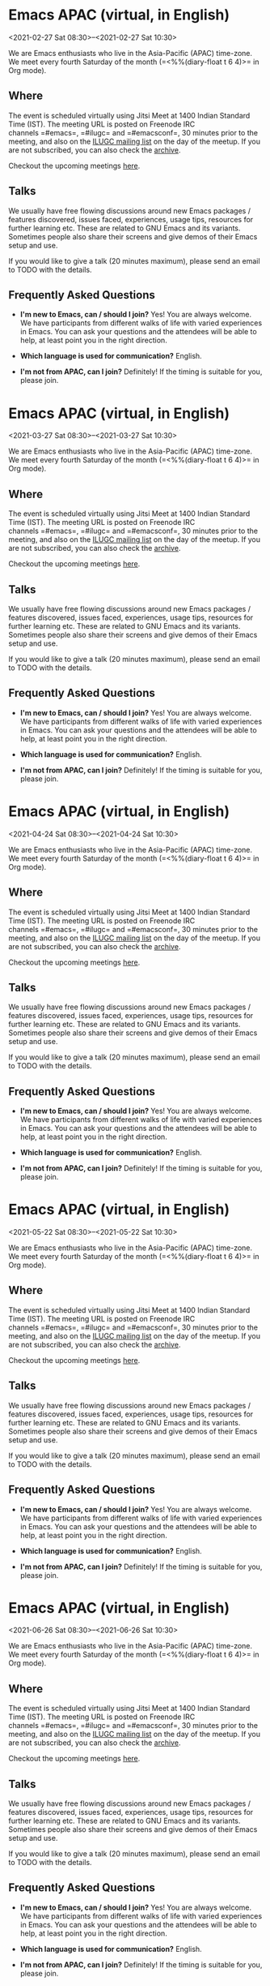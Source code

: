 * Emacs APAC (virtual, in English)
:PROPERTIES:
:LOCATION: https://emacs-apac.gitlab.io/
:END:
<2021-02-27 Sat 08:30>--<2021-02-27 Sat 10:30>

We are Emacs enthusiasts who live in the Asia-Pacific (APAC) time-zone.
We meet every fourth Saturday of the month (=<%%(diary-float t 6 4)>= in
Org mode).

** Where
   :PROPERTIES:
   :CUSTOM_ID: where
   :END:

The event is scheduled virtually using Jitsi Meet at 1400 Indian
Standard Time (IST). The meeting URL is posted on Freenode IRC
channels =#emacs=, =#ilugc= and =#emacsconf=, 30 minutes prior to the
meeting, and also on the [[https://www.freelists.org/list/ilugc][ILUGC
mailing list]] on the day of the meetup. If you are not subscribed, you
can also check
the [[https://www.freelists.org/archive/ilugc/][archive]].

Checkout the upcoming
meetings [[https://emacs-apac.gitlab.io/#upcoming][here]].

** Talks
   :PROPERTIES:
   :CUSTOM_ID: talks
   :END:

We usually have free flowing discussions around new Emacs packages /
features discovered, issues faced, experiences, usage tips, resources
for further learning etc. These are related to GNU Emacs and its
variants. Sometimes people also share their screens and give demos of
their Emacs setup and use.

If you would like to give a talk (20 minutes maximum), please send an
email to TODO with the details.

** Frequently Asked Questions
   :PROPERTIES:
   :CUSTOM_ID: frequently-asked-questions
   :END:

- *I'm new to Emacs, can / should I join?*
  Yes! You are always welcome. We have participants from different walks
  of life with varied experiences in Emacs. You can ask your questions
  and the attendees will be able to help, at least point you in the
  right direction.

- *Which language is used for communication?*
  English.

- *I'm not from APAC, can I join?*
  Definitely! If the timing is suitable for you, please join.




* Emacs APAC (virtual, in English)
:PROPERTIES:
:LOCATION: https://emacs-apac.gitlab.io/
:END:
<2021-03-27 Sat 08:30>--<2021-03-27 Sat 10:30>

We are Emacs enthusiasts who live in the Asia-Pacific (APAC) time-zone.
We meet every fourth Saturday of the month (=<%%(diary-float t 6 4)>= in
Org mode).

** Where
   :PROPERTIES:
   :CUSTOM_ID: where
   :END:

The event is scheduled virtually using Jitsi Meet at 1400 Indian
Standard Time (IST). The meeting URL is posted on Freenode IRC
channels =#emacs=, =#ilugc= and =#emacsconf=, 30 minutes prior to the
meeting, and also on the [[https://www.freelists.org/list/ilugc][ILUGC
mailing list]] on the day of the meetup. If you are not subscribed, you
can also check
the [[https://www.freelists.org/archive/ilugc/][archive]].

Checkout the upcoming
meetings [[https://emacs-apac.gitlab.io/#upcoming][here]].

** Talks
   :PROPERTIES:
   :CUSTOM_ID: talks
   :END:

We usually have free flowing discussions around new Emacs packages /
features discovered, issues faced, experiences, usage tips, resources
for further learning etc. These are related to GNU Emacs and its
variants. Sometimes people also share their screens and give demos of
their Emacs setup and use.

If you would like to give a talk (20 minutes maximum), please send an
email to TODO with the details.

** Frequently Asked Questions
   :PROPERTIES:
   :CUSTOM_ID: frequently-asked-questions
   :END:

- *I'm new to Emacs, can / should I join?*
  Yes! You are always welcome. We have participants from different walks
  of life with varied experiences in Emacs. You can ask your questions
  and the attendees will be able to help, at least point you in the
  right direction.

- *Which language is used for communication?*
  English.

- *I'm not from APAC, can I join?*
  Definitely! If the timing is suitable for you, please join.




* Emacs APAC (virtual, in English)
:PROPERTIES:
:LOCATION: https://emacs-apac.gitlab.io/
:END:
<2021-04-24 Sat 08:30>--<2021-04-24 Sat 10:30>

We are Emacs enthusiasts who live in the Asia-Pacific (APAC) time-zone.
We meet every fourth Saturday of the month (=<%%(diary-float t 6 4)>= in
Org mode).

** Where
   :PROPERTIES:
   :CUSTOM_ID: where
   :END:

The event is scheduled virtually using Jitsi Meet at 1400 Indian
Standard Time (IST). The meeting URL is posted on Freenode IRC
channels =#emacs=, =#ilugc= and =#emacsconf=, 30 minutes prior to the
meeting, and also on the [[https://www.freelists.org/list/ilugc][ILUGC
mailing list]] on the day of the meetup. If you are not subscribed, you
can also check
the [[https://www.freelists.org/archive/ilugc/][archive]].

Checkout the upcoming
meetings [[https://emacs-apac.gitlab.io/#upcoming][here]].

** Talks
   :PROPERTIES:
   :CUSTOM_ID: talks
   :END:

We usually have free flowing discussions around new Emacs packages /
features discovered, issues faced, experiences, usage tips, resources
for further learning etc. These are related to GNU Emacs and its
variants. Sometimes people also share their screens and give demos of
their Emacs setup and use.

If you would like to give a talk (20 minutes maximum), please send an
email to TODO with the details.

** Frequently Asked Questions
   :PROPERTIES:
   :CUSTOM_ID: frequently-asked-questions
   :END:

- *I'm new to Emacs, can / should I join?*
  Yes! You are always welcome. We have participants from different walks
  of life with varied experiences in Emacs. You can ask your questions
  and the attendees will be able to help, at least point you in the
  right direction.

- *Which language is used for communication?*
  English.

- *I'm not from APAC, can I join?*
  Definitely! If the timing is suitable for you, please join.




* Emacs APAC (virtual, in English)
:PROPERTIES:
:LOCATION: https://emacs-apac.gitlab.io/
:END:
<2021-05-22 Sat 08:30>--<2021-05-22 Sat 10:30>

We are Emacs enthusiasts who live in the Asia-Pacific (APAC) time-zone.
We meet every fourth Saturday of the month (=<%%(diary-float t 6 4)>= in
Org mode).

** Where
   :PROPERTIES:
   :CUSTOM_ID: where
   :END:

The event is scheduled virtually using Jitsi Meet at 1400 Indian
Standard Time (IST). The meeting URL is posted on Freenode IRC
channels =#emacs=, =#ilugc= and =#emacsconf=, 30 minutes prior to the
meeting, and also on the [[https://www.freelists.org/list/ilugc][ILUGC
mailing list]] on the day of the meetup. If you are not subscribed, you
can also check
the [[https://www.freelists.org/archive/ilugc/][archive]].

Checkout the upcoming
meetings [[https://emacs-apac.gitlab.io/#upcoming][here]].

** Talks
   :PROPERTIES:
   :CUSTOM_ID: talks
   :END:

We usually have free flowing discussions around new Emacs packages /
features discovered, issues faced, experiences, usage tips, resources
for further learning etc. These are related to GNU Emacs and its
variants. Sometimes people also share their screens and give demos of
their Emacs setup and use.

If you would like to give a talk (20 minutes maximum), please send an
email to TODO with the details.

** Frequently Asked Questions
   :PROPERTIES:
   :CUSTOM_ID: frequently-asked-questions
   :END:

- *I'm new to Emacs, can / should I join?*
  Yes! You are always welcome. We have participants from different walks
  of life with varied experiences in Emacs. You can ask your questions
  and the attendees will be able to help, at least point you in the
  right direction.

- *Which language is used for communication?*
  English.

- *I'm not from APAC, can I join?*
  Definitely! If the timing is suitable for you, please join.




* Emacs APAC (virtual, in English)
:PROPERTIES:
:LOCATION: https://emacs-apac.gitlab.io/
:END:
<2021-06-26 Sat 08:30>--<2021-06-26 Sat 10:30>

We are Emacs enthusiasts who live in the Asia-Pacific (APAC) time-zone.
We meet every fourth Saturday of the month (=<%%(diary-float t 6 4)>= in
Org mode).

** Where
   :PROPERTIES:
   :CUSTOM_ID: where
   :END:

The event is scheduled virtually using Jitsi Meet at 1400 Indian
Standard Time (IST). The meeting URL is posted on Freenode IRC
channels =#emacs=, =#ilugc= and =#emacsconf=, 30 minutes prior to the
meeting, and also on the [[https://www.freelists.org/list/ilugc][ILUGC
mailing list]] on the day of the meetup. If you are not subscribed, you
can also check
the [[https://www.freelists.org/archive/ilugc/][archive]].

Checkout the upcoming
meetings [[https://emacs-apac.gitlab.io/#upcoming][here]].

** Talks
   :PROPERTIES:
   :CUSTOM_ID: talks
   :END:

We usually have free flowing discussions around new Emacs packages /
features discovered, issues faced, experiences, usage tips, resources
for further learning etc. These are related to GNU Emacs and its
variants. Sometimes people also share their screens and give demos of
their Emacs setup and use.

If you would like to give a talk (20 minutes maximum), please send an
email to TODO with the details.

** Frequently Asked Questions
   :PROPERTIES:
   :CUSTOM_ID: frequently-asked-questions
   :END:

- *I'm new to Emacs, can / should I join?*
  Yes! You are always welcome. We have participants from different walks
  of life with varied experiences in Emacs. You can ask your questions
  and the attendees will be able to help, at least point you in the
  right direction.

- *Which language is used for communication?*
  English.

- *I'm not from APAC, can I join?*
  Definitely! If the timing is suitable for you, please join.




* Emacs APAC (virtual, in English)
:PROPERTIES:
:LOCATION: https://emacs-apac.gitlab.io/
:END:
<2021-07-24 Sat 08:30>--<2021-07-24 Sat 10:30>

We are Emacs enthusiasts who live in the Asia-Pacific (APAC) time-zone.
We meet every fourth Saturday of the month (=<%%(diary-float t 6 4)>= in
Org mode).

** Where
   :PROPERTIES:
   :CUSTOM_ID: where
   :END:

The event is scheduled virtually using Jitsi Meet at 1400 Indian
Standard Time (IST). The meeting URL is posted on Freenode IRC
channels =#emacs=, =#ilugc= and =#emacsconf=, 30 minutes prior to the
meeting, and also on the [[https://www.freelists.org/list/ilugc][ILUGC
mailing list]] on the day of the meetup. If you are not subscribed, you
can also check
the [[https://www.freelists.org/archive/ilugc/][archive]].

Checkout the upcoming
meetings [[https://emacs-apac.gitlab.io/#upcoming][here]].

** Talks
   :PROPERTIES:
   :CUSTOM_ID: talks
   :END:

We usually have free flowing discussions around new Emacs packages /
features discovered, issues faced, experiences, usage tips, resources
for further learning etc. These are related to GNU Emacs and its
variants. Sometimes people also share their screens and give demos of
their Emacs setup and use.

If you would like to give a talk (20 minutes maximum), please send an
email to TODO with the details.

** Frequently Asked Questions
   :PROPERTIES:
   :CUSTOM_ID: frequently-asked-questions
   :END:

- *I'm new to Emacs, can / should I join?*
  Yes! You are always welcome. We have participants from different walks
  of life with varied experiences in Emacs. You can ask your questions
  and the attendees will be able to help, at least point you in the
  right direction.

- *Which language is used for communication?*
  English.

- *I'm not from APAC, can I join?*
  Definitely! If the timing is suitable for you, please join.




* Emacs APAC (virtual, in English)
:PROPERTIES:
:LOCATION: https://emacs-apac.gitlab.io/
:END:
<2021-08-28 Sat 08:30>--<2021-08-28 Sat 10:30>

We are Emacs enthusiasts who live in the Asia-Pacific (APAC) time-zone.
We meet every fourth Saturday of the month (=<%%(diary-float t 6 4)>= in
Org mode).

** Where
   :PROPERTIES:
   :CUSTOM_ID: where
   :END:

The event is scheduled virtually using Jitsi Meet at 1400 Indian
Standard Time (IST). The meeting URL is posted on Freenode IRC
channels =#emacs=, =#ilugc= and =#emacsconf=, 30 minutes prior to the
meeting, and also on the [[https://www.freelists.org/list/ilugc][ILUGC
mailing list]] on the day of the meetup. If you are not subscribed, you
can also check
the [[https://www.freelists.org/archive/ilugc/][archive]].

Checkout the upcoming
meetings [[https://emacs-apac.gitlab.io/#upcoming][here]].

** Talks
   :PROPERTIES:
   :CUSTOM_ID: talks
   :END:

We usually have free flowing discussions around new Emacs packages /
features discovered, issues faced, experiences, usage tips, resources
for further learning etc. These are related to GNU Emacs and its
variants. Sometimes people also share their screens and give demos of
their Emacs setup and use.

If you would like to give a talk (20 minutes maximum), please send an
email to TODO with the details.

** Frequently Asked Questions
   :PROPERTIES:
   :CUSTOM_ID: frequently-asked-questions
   :END:

- *I'm new to Emacs, can / should I join?*
  Yes! You are always welcome. We have participants from different walks
  of life with varied experiences in Emacs. You can ask your questions
  and the attendees will be able to help, at least point you in the
  right direction.

- *Which language is used for communication?*
  English.

- *I'm not from APAC, can I join?*
  Definitely! If the timing is suitable for you, please join.




* Emacs APAC (virtual, in English)
:PROPERTIES:
:LOCATION: https://emacs-apac.gitlab.io/
:END:
<2021-09-25 Sat 08:30>--<2021-09-25 Sat 10:30>

We are Emacs enthusiasts who live in the Asia-Pacific (APAC) time-zone.
We meet every fourth Saturday of the month (=<%%(diary-float t 6 4)>= in
Org mode).

** Where
   :PROPERTIES:
   :CUSTOM_ID: where
   :END:

The event is scheduled virtually using Jitsi Meet at 1400 Indian
Standard Time (IST). The meeting URL is posted on Freenode IRC
channels =#emacs=, =#ilugc= and =#emacsconf=, 30 minutes prior to the
meeting, and also on the [[https://www.freelists.org/list/ilugc][ILUGC
mailing list]] on the day of the meetup. If you are not subscribed, you
can also check
the [[https://www.freelists.org/archive/ilugc/][archive]].

Checkout the upcoming
meetings [[https://emacs-apac.gitlab.io/#upcoming][here]].

** Talks
   :PROPERTIES:
   :CUSTOM_ID: talks
   :END:

We usually have free flowing discussions around new Emacs packages /
features discovered, issues faced, experiences, usage tips, resources
for further learning etc. These are related to GNU Emacs and its
variants. Sometimes people also share their screens and give demos of
their Emacs setup and use.

If you would like to give a talk (20 minutes maximum), please send an
email to TODO with the details.

** Frequently Asked Questions
   :PROPERTIES:
   :CUSTOM_ID: frequently-asked-questions
   :END:

- *I'm new to Emacs, can / should I join?*
  Yes! You are always welcome. We have participants from different walks
  of life with varied experiences in Emacs. You can ask your questions
  and the attendees will be able to help, at least point you in the
  right direction.

- *Which language is used for communication?*
  English.

- *I'm not from APAC, can I join?*
  Definitely! If the timing is suitable for you, please join.




* Emacs APAC (virtual, in English)
:PROPERTIES:
:LOCATION: https://emacs-apac.gitlab.io/
:END:
<2021-10-23 Sat 08:30>--<2021-10-23 Sat 10:30>

We are Emacs enthusiasts who live in the Asia-Pacific (APAC) time-zone.
We meet every fourth Saturday of the month (=<%%(diary-float t 6 4)>= in
Org mode).

** Where
   :PROPERTIES:
   :CUSTOM_ID: where
   :END:

The event is scheduled virtually using Jitsi Meet at 1400 Indian
Standard Time (IST). The meeting URL is posted on Freenode IRC
channels =#emacs=, =#ilugc= and =#emacsconf=, 30 minutes prior to the
meeting, and also on the [[https://www.freelists.org/list/ilugc][ILUGC
mailing list]] on the day of the meetup. If you are not subscribed, you
can also check
the [[https://www.freelists.org/archive/ilugc/][archive]].

Checkout the upcoming
meetings [[https://emacs-apac.gitlab.io/#upcoming][here]].

** Talks
   :PROPERTIES:
   :CUSTOM_ID: talks
   :END:

We usually have free flowing discussions around new Emacs packages /
features discovered, issues faced, experiences, usage tips, resources
for further learning etc. These are related to GNU Emacs and its
variants. Sometimes people also share their screens and give demos of
their Emacs setup and use.

If you would like to give a talk (20 minutes maximum), please send an
email to TODO with the details.

** Frequently Asked Questions
   :PROPERTIES:
   :CUSTOM_ID: frequently-asked-questions
   :END:

- *I'm new to Emacs, can / should I join?*
  Yes! You are always welcome. We have participants from different walks
  of life with varied experiences in Emacs. You can ask your questions
  and the attendees will be able to help, at least point you in the
  right direction.

- *Which language is used for communication?*
  English.

- *I'm not from APAC, can I join?*
  Definitely! If the timing is suitable for you, please join.




* Emacs APAC (virtual, in English)
:PROPERTIES:
:LOCATION: https://emacs-apac.gitlab.io/
:END:
<2021-11-27 Sat 08:30>--<2021-11-27 Sat 10:30>

We are Emacs enthusiasts who live in the Asia-Pacific (APAC) time-zone.
We meet every fourth Saturday of the month (=<%%(diary-float t 6 4)>= in
Org mode).

** Where
   :PROPERTIES:
   :CUSTOM_ID: where
   :END:

The event is scheduled virtually using Jitsi Meet at 1400 Indian
Standard Time (IST). The meeting URL is posted on Freenode IRC
channels =#emacs=, =#ilugc= and =#emacsconf=, 30 minutes prior to the
meeting, and also on the [[https://www.freelists.org/list/ilugc][ILUGC
mailing list]] on the day of the meetup. If you are not subscribed, you
can also check
the [[https://www.freelists.org/archive/ilugc/][archive]].

Checkout the upcoming
meetings [[https://emacs-apac.gitlab.io/#upcoming][here]].

** Talks
   :PROPERTIES:
   :CUSTOM_ID: talks
   :END:

We usually have free flowing discussions around new Emacs packages /
features discovered, issues faced, experiences, usage tips, resources
for further learning etc. These are related to GNU Emacs and its
variants. Sometimes people also share their screens and give demos of
their Emacs setup and use.

If you would like to give a talk (20 minutes maximum), please send an
email to TODO with the details.

** Frequently Asked Questions
   :PROPERTIES:
   :CUSTOM_ID: frequently-asked-questions
   :END:

- *I'm new to Emacs, can / should I join?*
  Yes! You are always welcome. We have participants from different walks
  of life with varied experiences in Emacs. You can ask your questions
  and the attendees will be able to help, at least point you in the
  right direction.

- *Which language is used for communication?*
  English.

- *I'm not from APAC, can I join?*
  Definitely! If the timing is suitable for you, please join.




* Emacs APAC (virtual, in English)
:PROPERTIES:
:LOCATION: https://emacs-apac.gitlab.io/
:END:
<2021-12-25 Sat 08:30>--<2021-12-25 Sat 10:30>

We are Emacs enthusiasts who live in the Asia-Pacific (APAC) time-zone.
We meet every fourth Saturday of the month (=<%%(diary-float t 6 4)>= in
Org mode).

** Where
   :PROPERTIES:
   :CUSTOM_ID: where
   :END:

The event is scheduled virtually using Jitsi Meet at 1400 Indian
Standard Time (IST). The meeting URL is posted on Freenode IRC
channels =#emacs=, =#ilugc= and =#emacsconf=, 30 minutes prior to the
meeting, and also on the [[https://www.freelists.org/list/ilugc][ILUGC
mailing list]] on the day of the meetup. If you are not subscribed, you
can also check
the [[https://www.freelists.org/archive/ilugc/][archive]].

Checkout the upcoming
meetings [[https://emacs-apac.gitlab.io/#upcoming][here]].

** Talks
   :PROPERTIES:
   :CUSTOM_ID: talks
   :END:

We usually have free flowing discussions around new Emacs packages /
features discovered, issues faced, experiences, usage tips, resources
for further learning etc. These are related to GNU Emacs and its
variants. Sometimes people also share their screens and give demos of
their Emacs setup and use.

If you would like to give a talk (20 minutes maximum), please send an
email to TODO with the details.

** Frequently Asked Questions
   :PROPERTIES:
   :CUSTOM_ID: frequently-asked-questions
   :END:

- *I'm new to Emacs, can / should I join?*
  Yes! You are always welcome. We have participants from different walks
  of life with varied experiences in Emacs. You can ask your questions
  and the attendees will be able to help, at least point you in the
  right direction.

- *Which language is used for communication?*
  English.

- *I'm not from APAC, can I join?*
  Definitely! If the timing is suitable for you, please join.




* Emacs APAC (virtual, in English)
:PROPERTIES:
:LOCATION: https://emacs-apac.gitlab.io/
:END:
<2022-01-22 Sat 08:30>--<2022-01-22 Sat 10:30>

We are Emacs enthusiasts who live in the Asia-Pacific (APAC) time-zone.
We meet every fourth Saturday of the month (=<%%(diary-float t 6 4)>= in
Org mode).

** Where
   :PROPERTIES:
   :CUSTOM_ID: where
   :END:

The event is scheduled virtually using Jitsi Meet at 1400 Indian
Standard Time (IST). The meeting URL is posted on Freenode IRC
channels =#emacs=, =#ilugc= and =#emacsconf=, 30 minutes prior to the
meeting, and also on the [[https://www.freelists.org/list/ilugc][ILUGC
mailing list]] on the day of the meetup. If you are not subscribed, you
can also check
the [[https://www.freelists.org/archive/ilugc/][archive]].

Checkout the upcoming
meetings [[https://emacs-apac.gitlab.io/#upcoming][here]].

** Talks
   :PROPERTIES:
   :CUSTOM_ID: talks
   :END:

We usually have free flowing discussions around new Emacs packages /
features discovered, issues faced, experiences, usage tips, resources
for further learning etc. These are related to GNU Emacs and its
variants. Sometimes people also share their screens and give demos of
their Emacs setup and use.

If you would like to give a talk (20 minutes maximum), please send an
email to TODO with the details.

** Frequently Asked Questions
   :PROPERTIES:
   :CUSTOM_ID: frequently-asked-questions
   :END:

- *I'm new to Emacs, can / should I join?*
  Yes! You are always welcome. We have participants from different walks
  of life with varied experiences in Emacs. You can ask your questions
  and the attendees will be able to help, at least point you in the
  right direction.

- *Which language is used for communication?*
  English.

- *I'm not from APAC, can I join?*
  Definitely! If the timing is suitable for you, please join.




* Emacs APAC (virtual, in English)
:PROPERTIES:
:LOCATION: https://emacs-apac.gitlab.io/
:END:
<2022-02-26 Sat 08:30>--<2022-02-26 Sat 10:30>

We are Emacs enthusiasts who live in the Asia-Pacific (APAC) time-zone.
We meet every fourth Saturday of the month (=<%%(diary-float t 6 4)>= in
Org mode).

** Where
   :PROPERTIES:
   :CUSTOM_ID: where
   :END:

The event is scheduled virtually using Jitsi Meet at 1400 Indian
Standard Time (IST). The meeting URL is posted on Freenode IRC
channels =#emacs=, =#ilugc= and =#emacsconf=, 30 minutes prior to the
meeting, and also on the [[https://www.freelists.org/list/ilugc][ILUGC
mailing list]] on the day of the meetup. If you are not subscribed, you
can also check
the [[https://www.freelists.org/archive/ilugc/][archive]].

Checkout the upcoming
meetings [[https://emacs-apac.gitlab.io/#upcoming][here]].

** Talks
   :PROPERTIES:
   :CUSTOM_ID: talks
   :END:

We usually have free flowing discussions around new Emacs packages /
features discovered, issues faced, experiences, usage tips, resources
for further learning etc. These are related to GNU Emacs and its
variants. Sometimes people also share their screens and give demos of
their Emacs setup and use.

If you would like to give a talk (20 minutes maximum), please send an
email to TODO with the details.

** Frequently Asked Questions
   :PROPERTIES:
   :CUSTOM_ID: frequently-asked-questions
   :END:

- *I'm new to Emacs, can / should I join?*
  Yes! You are always welcome. We have participants from different walks
  of life with varied experiences in Emacs. You can ask your questions
  and the attendees will be able to help, at least point you in the
  right direction.

- *Which language is used for communication?*
  English.

- *I'm not from APAC, can I join?*
  Definitely! If the timing is suitable for you, please join.




* Emacs Berlin (virtual, in English)
:PROPERTIES:
:LOCATION: https://emacs-berlin.org/
:END:
<2021-02-24 Wed 17:30>--<2021-02-24 Wed 19:30>

[[https://emacs-berlin.org/]] 

New to Emacs? Longtime elisp expert? Just want to know what this is all
about? Come join us!

Location

Room open from 18:30 CET, if there are talks they'll start at 19:00 CET.
The video link will be posted on the day of the meetup to the mailing
list. Check the archive
([[https://mailb.org/pipermail/emacs-berlin/2021/thread.html]]) if you
are not subscribed.

About Emacs Berlin
We are Emacs enthusiasts in Berlin, meeting every last Wednesday of the
month (<%%(diary-float t 3 -1)> in org-mode).
The best way to stay posted is through our mailing list. Sign up
([[https://mailb.org/mailman/listinfo/emacs-berlin]]) and meet your
fellow Emacsers, or have a look at the mailing list archives
([[https://mailb.org/pipermail/emacs-berlin/]]) (gmane).
Feel free to send an email introducing yourself after subscribing!
You can also chat with us on irc: #emacs-berlin (connection instructions
([[https://mailb.org/pipermail/emacs-berlin/2020/000583.html]]))
Or on Twitter: @emacsberlin ([[https://twitter.com/emacsberlin]])
And there's a YouTube Channel
([[https://www.youtube.com/channel/UC1O8700SW-wuC4fvDEoGzOw]])  
And
on [[http://meetup.com/Emacs-Berlin-Meetup][meetup.com/Emacs-Berlin-Meetup]]
([[https://www.meetup.com/Emacs-Berlin-Meetup/]])
Non-public contact via email: organizers email
(mailto:[[mailto:emacs-berlin-owner@emacs-berlin.org][emacs-berlin-owner@emacs-berlin.org]])


* Emacs Berlin (virtual, in English)
:PROPERTIES:
:LOCATION: https://emacs-berlin.org/
:END:
<2021-03-31 Wed 16:30>--<2021-03-31 Wed 18:30>

[[https://emacs-berlin.org/]] 

New to Emacs? Longtime elisp expert? Just want to know what this is all
about? Come join us!

Location

Room open from 18:30 CET, if there are talks they'll start at 19:00 CET.
The video link will be posted on the day of the meetup to the mailing
list. Check the archive
([[https://mailb.org/pipermail/emacs-berlin/2021/thread.html]]) if you
are not subscribed.

About Emacs Berlin
We are Emacs enthusiasts in Berlin, meeting every last Wednesday of the
month (<%%(diary-float t 3 -1)> in org-mode).
The best way to stay posted is through our mailing list. Sign up
([[https://mailb.org/mailman/listinfo/emacs-berlin]]) and meet your
fellow Emacsers, or have a look at the mailing list archives
([[https://mailb.org/pipermail/emacs-berlin/]]) (gmane).
Feel free to send an email introducing yourself after subscribing!
You can also chat with us on irc: #emacs-berlin (connection instructions
([[https://mailb.org/pipermail/emacs-berlin/2020/000583.html]]))
Or on Twitter: @emacsberlin ([[https://twitter.com/emacsberlin]])
And there's a YouTube Channel
([[https://www.youtube.com/channel/UC1O8700SW-wuC4fvDEoGzOw]])  
And
on [[http://meetup.com/Emacs-Berlin-Meetup][meetup.com/Emacs-Berlin-Meetup]]
([[https://www.meetup.com/Emacs-Berlin-Meetup/]])
Non-public contact via email: organizers email
(mailto:[[mailto:emacs-berlin-owner@emacs-berlin.org][emacs-berlin-owner@emacs-berlin.org]])


* Emacs Berlin (virtual, in English)
:PROPERTIES:
:LOCATION: https://emacs-berlin.org/
:END:
<2021-04-28 Wed 16:30>--<2021-04-28 Wed 18:30>

[[https://emacs-berlin.org/]] 

New to Emacs? Longtime elisp expert? Just want to know what this is all
about? Come join us!

Location

Room open from 18:30 CET, if there are talks they'll start at 19:00 CET.
The video link will be posted on the day of the meetup to the mailing
list. Check the archive
([[https://mailb.org/pipermail/emacs-berlin/2021/thread.html]]) if you
are not subscribed.

About Emacs Berlin
We are Emacs enthusiasts in Berlin, meeting every last Wednesday of the
month (<%%(diary-float t 3 -1)> in org-mode).
The best way to stay posted is through our mailing list. Sign up
([[https://mailb.org/mailman/listinfo/emacs-berlin]]) and meet your
fellow Emacsers, or have a look at the mailing list archives
([[https://mailb.org/pipermail/emacs-berlin/]]) (gmane).
Feel free to send an email introducing yourself after subscribing!
You can also chat with us on irc: #emacs-berlin (connection instructions
([[https://mailb.org/pipermail/emacs-berlin/2020/000583.html]]))
Or on Twitter: @emacsberlin ([[https://twitter.com/emacsberlin]])
And there's a YouTube Channel
([[https://www.youtube.com/channel/UC1O8700SW-wuC4fvDEoGzOw]])  
And
on [[http://meetup.com/Emacs-Berlin-Meetup][meetup.com/Emacs-Berlin-Meetup]]
([[https://www.meetup.com/Emacs-Berlin-Meetup/]])
Non-public contact via email: organizers email
(mailto:[[mailto:emacs-berlin-owner@emacs-berlin.org][emacs-berlin-owner@emacs-berlin.org]])


* Emacs Berlin (virtual, in English)
:PROPERTIES:
:LOCATION: https://emacs-berlin.org/
:END:
<2021-05-26 Wed 16:30>--<2021-05-26 Wed 18:30>

[[https://emacs-berlin.org/]] 

New to Emacs? Longtime elisp expert? Just want to know what this is all
about? Come join us!

Location

Room open from 18:30 CET, if there are talks they'll start at 19:00 CET.
The video link will be posted on the day of the meetup to the mailing
list. Check the archive
([[https://mailb.org/pipermail/emacs-berlin/2021/thread.html]]) if you
are not subscribed.

About Emacs Berlin
We are Emacs enthusiasts in Berlin, meeting every last Wednesday of the
month (<%%(diary-float t 3 -1)> in org-mode).
The best way to stay posted is through our mailing list. Sign up
([[https://mailb.org/mailman/listinfo/emacs-berlin]]) and meet your
fellow Emacsers, or have a look at the mailing list archives
([[https://mailb.org/pipermail/emacs-berlin/]]) (gmane).
Feel free to send an email introducing yourself after subscribing!
You can also chat with us on irc: #emacs-berlin (connection instructions
([[https://mailb.org/pipermail/emacs-berlin/2020/000583.html]]))
Or on Twitter: @emacsberlin ([[https://twitter.com/emacsberlin]])
And there's a YouTube Channel
([[https://www.youtube.com/channel/UC1O8700SW-wuC4fvDEoGzOw]])  
And
on [[http://meetup.com/Emacs-Berlin-Meetup][meetup.com/Emacs-Berlin-Meetup]]
([[https://www.meetup.com/Emacs-Berlin-Meetup/]])
Non-public contact via email: organizers email
(mailto:[[mailto:emacs-berlin-owner@emacs-berlin.org][emacs-berlin-owner@emacs-berlin.org]])


* Emacs Berlin (virtual, in English)
:PROPERTIES:
:LOCATION: https://emacs-berlin.org/
:END:
<2021-06-30 Wed 16:30>--<2021-06-30 Wed 18:30>

[[https://emacs-berlin.org/]] 

New to Emacs? Longtime elisp expert? Just want to know what this is all
about? Come join us!

Location

Room open from 18:30 CET, if there are talks they'll start at 19:00 CET.
The video link will be posted on the day of the meetup to the mailing
list. Check the archive
([[https://mailb.org/pipermail/emacs-berlin/2021/thread.html]]) if you
are not subscribed.

About Emacs Berlin
We are Emacs enthusiasts in Berlin, meeting every last Wednesday of the
month (<%%(diary-float t 3 -1)> in org-mode).
The best way to stay posted is through our mailing list. Sign up
([[https://mailb.org/mailman/listinfo/emacs-berlin]]) and meet your
fellow Emacsers, or have a look at the mailing list archives
([[https://mailb.org/pipermail/emacs-berlin/]]) (gmane).
Feel free to send an email introducing yourself after subscribing!
You can also chat with us on irc: #emacs-berlin (connection instructions
([[https://mailb.org/pipermail/emacs-berlin/2020/000583.html]]))
Or on Twitter: @emacsberlin ([[https://twitter.com/emacsberlin]])
And there's a YouTube Channel
([[https://www.youtube.com/channel/UC1O8700SW-wuC4fvDEoGzOw]])  
And
on [[http://meetup.com/Emacs-Berlin-Meetup][meetup.com/Emacs-Berlin-Meetup]]
([[https://www.meetup.com/Emacs-Berlin-Meetup/]])
Non-public contact via email: organizers email
(mailto:[[mailto:emacs-berlin-owner@emacs-berlin.org][emacs-berlin-owner@emacs-berlin.org]])


* Emacs Berlin (virtual, in English)
:PROPERTIES:
:LOCATION: https://emacs-berlin.org/
:END:
<2021-07-28 Wed 16:30>--<2021-07-28 Wed 18:30>

[[https://emacs-berlin.org/]] 

New to Emacs? Longtime elisp expert? Just want to know what this is all
about? Come join us!

Location

Room open from 18:30 CET, if there are talks they'll start at 19:00 CET.
The video link will be posted on the day of the meetup to the mailing
list. Check the archive
([[https://mailb.org/pipermail/emacs-berlin/2021/thread.html]]) if you
are not subscribed.

About Emacs Berlin
We are Emacs enthusiasts in Berlin, meeting every last Wednesday of the
month (<%%(diary-float t 3 -1)> in org-mode).
The best way to stay posted is through our mailing list. Sign up
([[https://mailb.org/mailman/listinfo/emacs-berlin]]) and meet your
fellow Emacsers, or have a look at the mailing list archives
([[https://mailb.org/pipermail/emacs-berlin/]]) (gmane).
Feel free to send an email introducing yourself after subscribing!
You can also chat with us on irc: #emacs-berlin (connection instructions
([[https://mailb.org/pipermail/emacs-berlin/2020/000583.html]]))
Or on Twitter: @emacsberlin ([[https://twitter.com/emacsberlin]])
And there's a YouTube Channel
([[https://www.youtube.com/channel/UC1O8700SW-wuC4fvDEoGzOw]])  
And
on [[http://meetup.com/Emacs-Berlin-Meetup][meetup.com/Emacs-Berlin-Meetup]]
([[https://www.meetup.com/Emacs-Berlin-Meetup/]])
Non-public contact via email: organizers email
(mailto:[[mailto:emacs-berlin-owner@emacs-berlin.org][emacs-berlin-owner@emacs-berlin.org]])


* Emacs Berlin (virtual, in English)
:PROPERTIES:
:LOCATION: https://emacs-berlin.org/
:END:
<2021-08-25 Wed 16:30>--<2021-08-25 Wed 18:30>

[[https://emacs-berlin.org/]] 

New to Emacs? Longtime elisp expert? Just want to know what this is all
about? Come join us!

Location

Room open from 18:30 CET, if there are talks they'll start at 19:00 CET.
The video link will be posted on the day of the meetup to the mailing
list. Check the archive
([[https://mailb.org/pipermail/emacs-berlin/2021/thread.html]]) if you
are not subscribed.

About Emacs Berlin
We are Emacs enthusiasts in Berlin, meeting every last Wednesday of the
month (<%%(diary-float t 3 -1)> in org-mode).
The best way to stay posted is through our mailing list. Sign up
([[https://mailb.org/mailman/listinfo/emacs-berlin]]) and meet your
fellow Emacsers, or have a look at the mailing list archives
([[https://mailb.org/pipermail/emacs-berlin/]]) (gmane).
Feel free to send an email introducing yourself after subscribing!
You can also chat with us on irc: #emacs-berlin (connection instructions
([[https://mailb.org/pipermail/emacs-berlin/2020/000583.html]]))
Or on Twitter: @emacsberlin ([[https://twitter.com/emacsberlin]])
And there's a YouTube Channel
([[https://www.youtube.com/channel/UC1O8700SW-wuC4fvDEoGzOw]])  
And
on [[http://meetup.com/Emacs-Berlin-Meetup][meetup.com/Emacs-Berlin-Meetup]]
([[https://www.meetup.com/Emacs-Berlin-Meetup/]])
Non-public contact via email: organizers email
(mailto:[[mailto:emacs-berlin-owner@emacs-berlin.org][emacs-berlin-owner@emacs-berlin.org]])


* Emacs Berlin (virtual, in English)
:PROPERTIES:
:LOCATION: https://emacs-berlin.org/
:END:
<2021-09-29 Wed 16:30>--<2021-09-29 Wed 18:30>

[[https://emacs-berlin.org/]] 

New to Emacs? Longtime elisp expert? Just want to know what this is all
about? Come join us!

Location

Room open from 18:30 CET, if there are talks they'll start at 19:00 CET.
The video link will be posted on the day of the meetup to the mailing
list. Check the archive
([[https://mailb.org/pipermail/emacs-berlin/2021/thread.html]]) if you
are not subscribed.

About Emacs Berlin
We are Emacs enthusiasts in Berlin, meeting every last Wednesday of the
month (<%%(diary-float t 3 -1)> in org-mode).
The best way to stay posted is through our mailing list. Sign up
([[https://mailb.org/mailman/listinfo/emacs-berlin]]) and meet your
fellow Emacsers, or have a look at the mailing list archives
([[https://mailb.org/pipermail/emacs-berlin/]]) (gmane).
Feel free to send an email introducing yourself after subscribing!
You can also chat with us on irc: #emacs-berlin (connection instructions
([[https://mailb.org/pipermail/emacs-berlin/2020/000583.html]]))
Or on Twitter: @emacsberlin ([[https://twitter.com/emacsberlin]])
And there's a YouTube Channel
([[https://www.youtube.com/channel/UC1O8700SW-wuC4fvDEoGzOw]])  
And
on [[http://meetup.com/Emacs-Berlin-Meetup][meetup.com/Emacs-Berlin-Meetup]]
([[https://www.meetup.com/Emacs-Berlin-Meetup/]])
Non-public contact via email: organizers email
(mailto:[[mailto:emacs-berlin-owner@emacs-berlin.org][emacs-berlin-owner@emacs-berlin.org]])


* Emacs Berlin (virtual, in English)
:PROPERTIES:
:LOCATION: https://emacs-berlin.org/
:END:
<2021-10-27 Wed 16:30>--<2021-10-27 Wed 18:30>

[[https://emacs-berlin.org/]] 

New to Emacs? Longtime elisp expert? Just want to know what this is all
about? Come join us!

Location

Room open from 18:30 CET, if there are talks they'll start at 19:00 CET.
The video link will be posted on the day of the meetup to the mailing
list. Check the archive
([[https://mailb.org/pipermail/emacs-berlin/2021/thread.html]]) if you
are not subscribed.

About Emacs Berlin
We are Emacs enthusiasts in Berlin, meeting every last Wednesday of the
month (<%%(diary-float t 3 -1)> in org-mode).
The best way to stay posted is through our mailing list. Sign up
([[https://mailb.org/mailman/listinfo/emacs-berlin]]) and meet your
fellow Emacsers, or have a look at the mailing list archives
([[https://mailb.org/pipermail/emacs-berlin/]]) (gmane).
Feel free to send an email introducing yourself after subscribing!
You can also chat with us on irc: #emacs-berlin (connection instructions
([[https://mailb.org/pipermail/emacs-berlin/2020/000583.html]]))
Or on Twitter: @emacsberlin ([[https://twitter.com/emacsberlin]])
And there's a YouTube Channel
([[https://www.youtube.com/channel/UC1O8700SW-wuC4fvDEoGzOw]])  
And
on [[http://meetup.com/Emacs-Berlin-Meetup][meetup.com/Emacs-Berlin-Meetup]]
([[https://www.meetup.com/Emacs-Berlin-Meetup/]])
Non-public contact via email: organizers email
(mailto:[[mailto:emacs-berlin-owner@emacs-berlin.org][emacs-berlin-owner@emacs-berlin.org]])


* Emacs Berlin (virtual, in English)
:PROPERTIES:
:LOCATION: https://emacs-berlin.org/
:END:
<2021-11-24 Wed 17:30>--<2021-11-24 Wed 19:30>

[[https://emacs-berlin.org/]] 

New to Emacs? Longtime elisp expert? Just want to know what this is all
about? Come join us!

Location

Room open from 18:30 CET, if there are talks they'll start at 19:00 CET.
The video link will be posted on the day of the meetup to the mailing
list. Check the archive
([[https://mailb.org/pipermail/emacs-berlin/2021/thread.html]]) if you
are not subscribed.

About Emacs Berlin
We are Emacs enthusiasts in Berlin, meeting every last Wednesday of the
month (<%%(diary-float t 3 -1)> in org-mode).
The best way to stay posted is through our mailing list. Sign up
([[https://mailb.org/mailman/listinfo/emacs-berlin]]) and meet your
fellow Emacsers, or have a look at the mailing list archives
([[https://mailb.org/pipermail/emacs-berlin/]]) (gmane).
Feel free to send an email introducing yourself after subscribing!
You can also chat with us on irc: #emacs-berlin (connection instructions
([[https://mailb.org/pipermail/emacs-berlin/2020/000583.html]]))
Or on Twitter: @emacsberlin ([[https://twitter.com/emacsberlin]])
And there's a YouTube Channel
([[https://www.youtube.com/channel/UC1O8700SW-wuC4fvDEoGzOw]])  
And
on [[http://meetup.com/Emacs-Berlin-Meetup][meetup.com/Emacs-Berlin-Meetup]]
([[https://www.meetup.com/Emacs-Berlin-Meetup/]])
Non-public contact via email: organizers email
(mailto:[[mailto:emacs-berlin-owner@emacs-berlin.org][emacs-berlin-owner@emacs-berlin.org]])


* Emacs Berlin (virtual, in English)
:PROPERTIES:
:LOCATION: https://emacs-berlin.org/
:END:
<2021-12-29 Wed 17:30>--<2021-12-29 Wed 19:30>

[[https://emacs-berlin.org/]] 

New to Emacs? Longtime elisp expert? Just want to know what this is all
about? Come join us!

Location

Room open from 18:30 CET, if there are talks they'll start at 19:00 CET.
The video link will be posted on the day of the meetup to the mailing
list. Check the archive
([[https://mailb.org/pipermail/emacs-berlin/2021/thread.html]]) if you
are not subscribed.

About Emacs Berlin
We are Emacs enthusiasts in Berlin, meeting every last Wednesday of the
month (<%%(diary-float t 3 -1)> in org-mode).
The best way to stay posted is through our mailing list. Sign up
([[https://mailb.org/mailman/listinfo/emacs-berlin]]) and meet your
fellow Emacsers, or have a look at the mailing list archives
([[https://mailb.org/pipermail/emacs-berlin/]]) (gmane).
Feel free to send an email introducing yourself after subscribing!
You can also chat with us on irc: #emacs-berlin (connection instructions
([[https://mailb.org/pipermail/emacs-berlin/2020/000583.html]]))
Or on Twitter: @emacsberlin ([[https://twitter.com/emacsberlin]])
And there's a YouTube Channel
([[https://www.youtube.com/channel/UC1O8700SW-wuC4fvDEoGzOw]])  
And
on [[http://meetup.com/Emacs-Berlin-Meetup][meetup.com/Emacs-Berlin-Meetup]]
([[https://www.meetup.com/Emacs-Berlin-Meetup/]])
Non-public contact via email: organizers email
(mailto:[[mailto:emacs-berlin-owner@emacs-berlin.org][emacs-berlin-owner@emacs-berlin.org]])


* Emacs Berlin (virtual, in English)
:PROPERTIES:
:LOCATION: https://emacs-berlin.org/
:END:
<2022-01-26 Wed 17:30>--<2022-01-26 Wed 19:30>

[[https://emacs-berlin.org/]] 

New to Emacs? Longtime elisp expert? Just want to know what this is all
about? Come join us!

Location

Room open from 18:30 CET, if there are talks they'll start at 19:00 CET.
The video link will be posted on the day of the meetup to the mailing
list. Check the archive
([[https://mailb.org/pipermail/emacs-berlin/2021/thread.html]]) if you
are not subscribed.

About Emacs Berlin
We are Emacs enthusiasts in Berlin, meeting every last Wednesday of the
month (<%%(diary-float t 3 -1)> in org-mode).
The best way to stay posted is through our mailing list. Sign up
([[https://mailb.org/mailman/listinfo/emacs-berlin]]) and meet your
fellow Emacsers, or have a look at the mailing list archives
([[https://mailb.org/pipermail/emacs-berlin/]]) (gmane).
Feel free to send an email introducing yourself after subscribing!
You can also chat with us on irc: #emacs-berlin (connection instructions
([[https://mailb.org/pipermail/emacs-berlin/2020/000583.html]]))
Or on Twitter: @emacsberlin ([[https://twitter.com/emacsberlin]])
And there's a YouTube Channel
([[https://www.youtube.com/channel/UC1O8700SW-wuC4fvDEoGzOw]])  
And
on [[http://meetup.com/Emacs-Berlin-Meetup][meetup.com/Emacs-Berlin-Meetup]]
([[https://www.meetup.com/Emacs-Berlin-Meetup/]])
Non-public contact via email: organizers email
(mailto:[[mailto:emacs-berlin-owner@emacs-berlin.org][emacs-berlin-owner@emacs-berlin.org]])


* Emacs Berlin (virtual, in English)
:PROPERTIES:
:LOCATION: https://emacs-berlin.org/
:END:
<2022-02-23 Wed 17:30>--<2022-02-23 Wed 19:30>

[[https://emacs-berlin.org/]] 

New to Emacs? Longtime elisp expert? Just want to know what this is all
about? Come join us!

Location

Room open from 18:30 CET, if there are talks they'll start at 19:00 CET.
The video link will be posted on the day of the meetup to the mailing
list. Check the archive
([[https://mailb.org/pipermail/emacs-berlin/2021/thread.html]]) if you
are not subscribed.

About Emacs Berlin
We are Emacs enthusiasts in Berlin, meeting every last Wednesday of the
month (<%%(diary-float t 3 -1)> in org-mode).
The best way to stay posted is through our mailing list. Sign up
([[https://mailb.org/mailman/listinfo/emacs-berlin]]) and meet your
fellow Emacsers, or have a look at the mailing list archives
([[https://mailb.org/pipermail/emacs-berlin/]]) (gmane).
Feel free to send an email introducing yourself after subscribing!
You can also chat with us on irc: #emacs-berlin (connection instructions
([[https://mailb.org/pipermail/emacs-berlin/2020/000583.html]]))
Or on Twitter: @emacsberlin ([[https://twitter.com/emacsberlin]])
And there's a YouTube Channel
([[https://www.youtube.com/channel/UC1O8700SW-wuC4fvDEoGzOw]])  
And
on [[http://meetup.com/Emacs-Berlin-Meetup][meetup.com/Emacs-Berlin-Meetup]]
([[https://www.meetup.com/Emacs-Berlin-Meetup/]])
Non-public contact via email: organizers email
(mailto:[[mailto:emacs-berlin-owner@emacs-berlin.org][emacs-berlin-owner@emacs-berlin.org]])


* FOSDEM21: A Lisp REPL as my main shell - The shell is dead, long live the REPL!
:PROPERTIES:
:LOCATION: https://fosdem.org/2021/schedule/event/lisprepl/
:END:
<2021-02-07 Sun 16:20>--<2021-02-07 Sun 16:50>

https://fosdem.org/2021/schedule/event/lisprepl/




The popular but aging shells (Bash and the like) suffer from many design
flaws: lack of structured data, pipes are hard-to-debug blackboxes, lack
of interactivity, while the user interfaces are mostly poor and
limiting. High time we moved on away from this cruft, starting with a
top-notch interactive language boasting full-fledged introspection and
debugging.



For this experiment I've used Common Lisp and SLY, a Common Lisp REPL
and development environment for Emacs.

*** Speakers
    :PROPERTIES:
    :CUSTOM_ID: speakers
    :END:

|    | [[https://fosdem.org/2021/schedule/speaker/pierre_neidhardt/][Pierre Neidhardt]]   |

*** Links
    :PROPERTIES:
    :CUSTOM_ID: links
    :END:

- [[http://howardism.org/Technical/Emacs/piper-presentation-transcript.html][Death
  to the Shell]]
- [[https://github.com/joaotavora/sly/][Sylvester the Cat's Common Lisp
  IDE]]
- [[https://submission.fosdem.org/feedback/10962.php][Submit feedback]]


* EmacsATX: Eshell and Emacs Social
:PROPERTIES:
:LOCATION: https://www.meetup.com/EmacsATX/events/276034038/
:END:
<2021-02-04 Thu 00:30>--<2021-02-04 Thu 02:30>

https://www.meetup.com/EmacsATX/events/276034038/ About Emacs ATX is a
meetup devoted to exploring the vast and ever expanding universe of the
extensible, customizable, free/libre editor Emacs. We are also a support
group for people with Emacs-related issues. Our goal is to make everyone
more productive. Come practice your Emacs Fu with us! Infosession Shad
will demonstrate eshell, a shell-like command interpreter implemented in
Emacs Lisp We'll have time available for discussion and other topics if
anyone would like to present. Hosting Many thanks to Webex for providing
a space for our meeting.


* EmacsFFM: Creating our own major mode (virtual)
:PROPERTIES:
:LOCATION: https://www.meetup.com/emacs-ffm/events/275881281/
:END:
<2021-02-17 Wed 19:00>--<2021-02-17 Wed 21:00>

https://www.meetup.com/emacs-ffm/events/275881281/




This time, we will try out Discord as our video conference platform.
Stay tuned!

You can join the Discord chat **right now** and say hi! No need to wait
until the next meetup :)

------

About

This is a meetup for all people working with and interested in Emacs.

We want to meet up in a friendly atmosphere to talk about the famous
text editor.






* EmacsNYC: Lightning Talks
:PROPERTIES:
:LOCATION: https://emacsnyc.org/2021/01/23/monthly-online-meetup-lightning-talks.html
:END:
<2021-02-02 Tue 00:00>--<2021-02-02 Tue 02:00>

https://emacsnyc.org/2021/01/23/monthly-online-meetup-lightning-talks.html


*** Monthly Online Meetup---Lightning Talks
    :PROPERTIES:
    :CUSTOM_ID: monthly-online-meetuplightning-talks
    :END:

Monday, Feb 1, 2021
7:00 PM

Join us online: [[https://meet.jit.si/EmacsNYC][meet.jit.si/EmacsNYC]]
Please join us using your favorite IRC client at #emacsnyc or
use [[https://webchat.freenode.net/][webchat.freenode.net]] to join us
online.

This month we are doing lightning talks!

We look forward to any talk you want to give that is Emacs or Emacs
adjacent.

We do want to hear everything you have to say, but we will be limiting
each talk to 5 minutes and we will be strict about this. If you have
more to say please consider talking to us about doing a longer talk next
month.

Please sign
up [[https://etherpad.wikimedia.org/p/Emacs_NYC_February_2021_Lightning_Talks][here]].

If there is additional room and you are interested in speaking we will
try to accommodate you as best as possible.

If you would like to speak then or on any other occasion, take a look at
this [[https://emacsnyc.org/giving-a-talk.html][guide]].


* Emacs Paris (virtual)
:PROPERTIES:
:LOCATION: https://www.emacs-doctor.com/emacs-paris-user-group/
:END:
<2021-02-02 Tue 16:30>--<2021-02-02 Tue 18:00>

[[https://www.emacs-doctor.com/emacs-paris-user-group/]] 


Nous sommes quelques utilisateurs
de [[https://www.gnu.org/software/emacs/][GNU Emacs]] à nous réunir
à *Paris* et à *Montpellier* pour apprendre les uns des autres : c'est
ouvert aux non-emacsiens, aux débutants, aux utilisateurs avancés et aux
vimistes !

** Liste de discussion et forum
   :PROPERTIES:
   :CUSTOM_ID: liste-de-discussion-et-forum
   :END:

Vous pouvez vous inscrire
sur [[https://emacs-doctor.com/lists/listinfo/ateliers-paris][la liste
de discussion]].

Nous avons aussi un [[https://emacs-doctor.com/forum/][forum]],
n'hésitez pas à échanger.

** Prochaines rencontres
   :PROPERTIES:
   :CUSTOM_ID: prochaines-rencontres
   :END:

- Paris : mardi 8 décembre 2020 de 17h30 à 19h en visio
- Paris : jeudi 7 janvier 2021 de 17h30 à 19h en visio
- Paris : mardi 2 février 2021 de 17h30 à 19h en visio
- Paris : jeudi 4 mars 2021 de 17h30 à 19h en visio
- Paris : mardi 6 avril 2021 de 17h30 à 19h en visio
- Paris : jeudi 6 mai 2021 de 17h30 à 19h en visio
- Paris : mardi 1 juin 2021 de 17h30 à 19h en visio
- Montpellier : à définir



** Comment je m'inscris à un atelier ?
   :PROPERTIES:
   :CUSTOM_ID: comment-je-minscris-à-un-atelier
   :END:

*** Pour Paris
    :PROPERTIES:
    :CUSTOM_ID: pour-paris
    :END:

Nous faisons des rencontres en ligne. Il y a parfois des rencontres
physiques chez [[http://inno3.fr/][inno3.fr]] au 137 Boulevard de
Magenta 75010 Paris
([[http://www.openstreetmap.org/#map=16/48.8818/2.3514][plan]]) de 19h à
22h.

Si vous venez pour la première fois à un atelier IRL, envoyez un mot
à =bzg@bzg.fr=. Pour la visio, vous pouvez simplement débarquer.

*** Pour Montpellier
    :PROPERTIES:
    :CUSTOM_ID: pour-montpellier
    :END:

Envoyez un petit mot à =emacsem-owner@movoscope.org= et vous serez
inscrit.

** Rencontres passées
   :PROPERTIES:
   :CUSTOM_ID: rencontres-passées
   :END:

Nous gardons parfois des notes des soirées passées
sur [[https://gitlab.com/bzg2/emacsparis/blob/master/README.org][ce
dépôt]].




* Emacs Paris (virtual)
:PROPERTIES:
:LOCATION: 
:END:
<2021-06-01 Tue 15:30>--<2021-06-01 Tue 17:00>

[[https://www.emacs-doctor.com/emacs-paris-user-group/]] 


Nous sommes quelques utilisateurs
de [[https://www.gnu.org/software/emacs/][GNU Emacs]] à nous réunir
à *Paris* et à *Montpellier* pour apprendre les uns des autres : c'est
ouvert aux non-emacsiens, aux débutants, aux utilisateurs avancés et aux
vimistes !

** Liste de discussion et forum
   :PROPERTIES:
   :CUSTOM_ID: liste-de-discussion-et-forum
   :END:

Vous pouvez vous inscrire
sur [[https://emacs-doctor.com/lists/listinfo/ateliers-paris][la liste
de discussion]].

Nous avons aussi un [[https://emacs-doctor.com/forum/][forum]],
n'hésitez pas à échanger.

** Prochaines rencontres
   :PROPERTIES:
   :CUSTOM_ID: prochaines-rencontres
   :END:

- Paris : mardi 8 décembre 2020 de 17h30 à 19h en visio
- Paris : jeudi 7 janvier 2021 de 17h30 à 19h en visio
- Paris : mardi 2 février 2021 de 17h30 à 19h en visio
- Paris : jeudi 4 mars 2021 de 17h30 à 19h en visio
- Paris : mardi 6 avril 2021 de 17h30 à 19h en visio
- Paris : jeudi 6 mai 2021 de 17h30 à 19h en visio
- Paris : mardi 1 juin 2021 de 17h30 à 19h en visio
- Montpellier : à définir



** Comment je m'inscris à un atelier ?
   :PROPERTIES:
   :CUSTOM_ID: comment-je-minscris-à-un-atelier
   :END:

*** Pour Paris
    :PROPERTIES:
    :CUSTOM_ID: pour-paris
    :END:

Nous faisons des rencontres en ligne. Il y a parfois des rencontres
physiques chez [[http://inno3.fr/][inno3.fr]] au 137 Boulevard de
Magenta 75010 Paris
([[http://www.openstreetmap.org/#map=16/48.8818/2.3514][plan]]) de 19h à
22h.

Si vous venez pour la première fois à un atelier IRL, envoyez un mot
à =bzg@bzg.fr=. Pour la visio, vous pouvez simplement débarquer.

*** Pour Montpellier
    :PROPERTIES:
    :CUSTOM_ID: pour-montpellier
    :END:

Envoyez un petit mot à =emacsem-owner@movoscope.org= et vous serez
inscrit.

** Rencontres passées
   :PROPERTIES:
   :CUSTOM_ID: rencontres-passées
   :END:

Nous gardons parfois des notes des soirées passées
sur [[https://gitlab.com/bzg2/emacsparis/blob/master/README.org][ce
dépôt]].




* Emacs Paris (virtual)
:PROPERTIES:
:LOCATION: 
:END:
<2021-05-06 Thu 15:30>--<2021-05-06 Thu 17:00>

[[https://www.emacs-doctor.com/emacs-paris-user-group/]] 


Nous sommes quelques utilisateurs
de [[https://www.gnu.org/software/emacs/][GNU Emacs]] à nous réunir
à *Paris* et à *Montpellier* pour apprendre les uns des autres : c'est
ouvert aux non-emacsiens, aux débutants, aux utilisateurs avancés et aux
vimistes !

** Liste de discussion et forum
   :PROPERTIES:
   :CUSTOM_ID: liste-de-discussion-et-forum
   :END:

Vous pouvez vous inscrire
sur [[https://emacs-doctor.com/lists/listinfo/ateliers-paris][la liste
de discussion]].

Nous avons aussi un [[https://emacs-doctor.com/forum/][forum]],
n'hésitez pas à échanger.

** Prochaines rencontres
   :PROPERTIES:
   :CUSTOM_ID: prochaines-rencontres
   :END:

- Paris : mardi 8 décembre 2020 de 17h30 à 19h en visio
- Paris : jeudi 7 janvier 2021 de 17h30 à 19h en visio
- Paris : mardi 2 février 2021 de 17h30 à 19h en visio
- Paris : jeudi 4 mars 2021 de 17h30 à 19h en visio
- Paris : mardi 6 avril 2021 de 17h30 à 19h en visio
- Paris : jeudi 6 mai 2021 de 17h30 à 19h en visio
- Paris : mardi 1 juin 2021 de 17h30 à 19h en visio
- Montpellier : à définir



** Comment je m'inscris à un atelier ?
   :PROPERTIES:
   :CUSTOM_ID: comment-je-minscris-à-un-atelier
   :END:

*** Pour Paris
    :PROPERTIES:
    :CUSTOM_ID: pour-paris
    :END:

Nous faisons des rencontres en ligne. Il y a parfois des rencontres
physiques chez [[http://inno3.fr/][inno3.fr]] au 137 Boulevard de
Magenta 75010 Paris
([[http://www.openstreetmap.org/#map=16/48.8818/2.3514][plan]]) de 19h à
22h.

Si vous venez pour la première fois à un atelier IRL, envoyez un mot
à =bzg@bzg.fr=. Pour la visio, vous pouvez simplement débarquer.

*** Pour Montpellier
    :PROPERTIES:
    :CUSTOM_ID: pour-montpellier
    :END:

Envoyez un petit mot à =emacsem-owner@movoscope.org= et vous serez
inscrit.

** Rencontres passées
   :PROPERTIES:
   :CUSTOM_ID: rencontres-passées
   :END:

Nous gardons parfois des notes des soirées passées
sur [[https://gitlab.com/bzg2/emacsparis/blob/master/README.org][ce
dépôt]].




* Emacs Paris (virtual)
:PROPERTIES:
:LOCATION: 
:END:
<2021-04-06 Tue 15:30>--<2021-04-06 Tue 17:00>

[[https://www.emacs-doctor.com/emacs-paris-user-group/]] 


Nous sommes quelques utilisateurs
de [[https://www.gnu.org/software/emacs/][GNU Emacs]] à nous réunir
à *Paris* et à *Montpellier* pour apprendre les uns des autres : c'est
ouvert aux non-emacsiens, aux débutants, aux utilisateurs avancés et aux
vimistes !

** Liste de discussion et forum
   :PROPERTIES:
   :CUSTOM_ID: liste-de-discussion-et-forum
   :END:

Vous pouvez vous inscrire
sur [[https://emacs-doctor.com/lists/listinfo/ateliers-paris][la liste
de discussion]].

Nous avons aussi un [[https://emacs-doctor.com/forum/][forum]],
n'hésitez pas à échanger.

** Prochaines rencontres
   :PROPERTIES:
   :CUSTOM_ID: prochaines-rencontres
   :END:

- Paris : mardi 8 décembre 2020 de 17h30 à 19h en visio
- Paris : jeudi 7 janvier 2021 de 17h30 à 19h en visio
- Paris : mardi 2 février 2021 de 17h30 à 19h en visio
- Paris : jeudi 4 mars 2021 de 17h30 à 19h en visio
- Paris : mardi 6 avril 2021 de 17h30 à 19h en visio
- Paris : jeudi 6 mai 2021 de 17h30 à 19h en visio
- Paris : mardi 1 juin 2021 de 17h30 à 19h en visio
- Montpellier : à définir



** Comment je m'inscris à un atelier ?
   :PROPERTIES:
   :CUSTOM_ID: comment-je-minscris-à-un-atelier
   :END:

*** Pour Paris
    :PROPERTIES:
    :CUSTOM_ID: pour-paris
    :END:

Nous faisons des rencontres en ligne. Il y a parfois des rencontres
physiques chez [[http://inno3.fr/][inno3.fr]] au 137 Boulevard de
Magenta 75010 Paris
([[http://www.openstreetmap.org/#map=16/48.8818/2.3514][plan]]) de 19h à
22h.

Si vous venez pour la première fois à un atelier IRL, envoyez un mot
à =bzg@bzg.fr=. Pour la visio, vous pouvez simplement débarquer.

*** Pour Montpellier
    :PROPERTIES:
    :CUSTOM_ID: pour-montpellier
    :END:

Envoyez un petit mot à =emacsem-owner@movoscope.org= et vous serez
inscrit.

** Rencontres passées
   :PROPERTIES:
   :CUSTOM_ID: rencontres-passées
   :END:

Nous gardons parfois des notes des soirées passées
sur [[https://gitlab.com/bzg2/emacsparis/blob/master/README.org][ce
dépôt]].




* Emacs Paris (virtual)
:PROPERTIES:
:LOCATION: 
:END:
<2021-03-04 Thu 16:30>--<2021-03-04 Thu 18:00>

[[https://www.emacs-doctor.com/emacs-paris-user-group/]] 


Nous sommes quelques utilisateurs
de [[https://www.gnu.org/software/emacs/][GNU Emacs]] à nous réunir
à *Paris* et à *Montpellier* pour apprendre les uns des autres : c'est
ouvert aux non-emacsiens, aux débutants, aux utilisateurs avancés et aux
vimistes !

** Liste de discussion et forum
   :PROPERTIES:
   :CUSTOM_ID: liste-de-discussion-et-forum
   :END:

Vous pouvez vous inscrire
sur [[https://emacs-doctor.com/lists/listinfo/ateliers-paris][la liste
de discussion]].

Nous avons aussi un [[https://emacs-doctor.com/forum/][forum]],
n'hésitez pas à échanger.

** Prochaines rencontres
   :PROPERTIES:
   :CUSTOM_ID: prochaines-rencontres
   :END:

- Paris : mardi 8 décembre 2020 de 17h30 à 19h en visio
- Paris : jeudi 7 janvier 2021 de 17h30 à 19h en visio
- Paris : mardi 2 février 2021 de 17h30 à 19h en visio
- Paris : jeudi 4 mars 2021 de 17h30 à 19h en visio
- Paris : mardi 6 avril 2021 de 17h30 à 19h en visio
- Paris : jeudi 6 mai 2021 de 17h30 à 19h en visio
- Paris : mardi 1 juin 2021 de 17h30 à 19h en visio
- Montpellier : à définir



** Comment je m'inscris à un atelier ?
   :PROPERTIES:
   :CUSTOM_ID: comment-je-minscris-à-un-atelier
   :END:

*** Pour Paris
    :PROPERTIES:
    :CUSTOM_ID: pour-paris
    :END:

Nous faisons des rencontres en ligne. Il y a parfois des rencontres
physiques chez [[http://inno3.fr/][inno3.fr]] au 137 Boulevard de
Magenta 75010 Paris
([[http://www.openstreetmap.org/#map=16/48.8818/2.3514][plan]]) de 19h à
22h.

Si vous venez pour la première fois à un atelier IRL, envoyez un mot
à =bzg@bzg.fr=. Pour la visio, vous pouvez simplement débarquer.

*** Pour Montpellier
    :PROPERTIES:
    :CUSTOM_ID: pour-montpellier
    :END:

Envoyez un petit mot à =emacsem-owner@movoscope.org= et vous serez
inscrit.

** Rencontres passées
   :PROPERTIES:
   :CUSTOM_ID: rencontres-passées
   :END:

Nous gardons parfois des notes des soirées passées
sur [[https://gitlab.com/bzg2/emacsparis/blob/master/README.org][ce
dépôt]].




